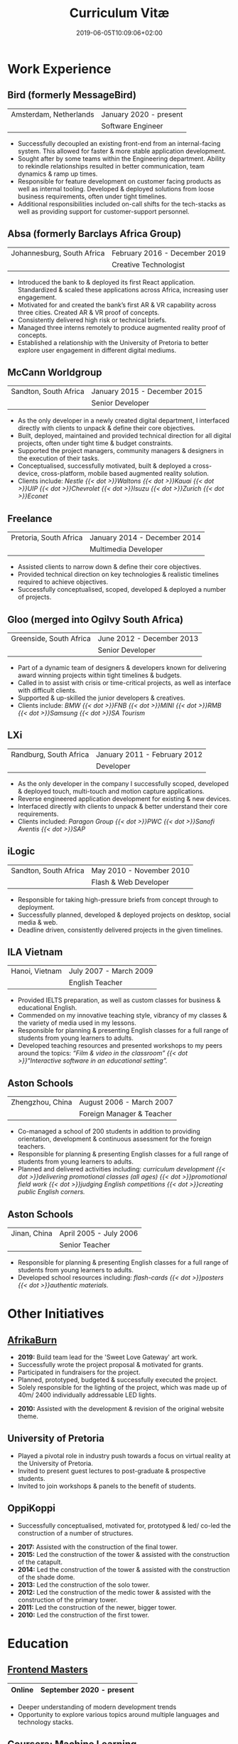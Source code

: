 #+DATE: 2019-06-05T10:09:06+02:00
#+TITLE: Curriculum Vitæ
#+DRAFT: true
#+TYPE: cv-old

* Work Experience
** Bird (formerly MessageBird)
|------------------------+------------------------|
| Amsterdam, Netherlands | January 2020 - present |
|                        | Software Engineer      |
|------------------------+------------------------|

- Successfully decoupled an existing front-end from an internal-facing system. This allowed for faster & more stable application development.
- Sought after by some teams within the Engineering department. Ability to rekindle relationships resulted in better communication, team dynamics & ramp up times.
- Responsible for feature development on customer facing products as well as internal tooling. Developed & deployed solutions from loose business requirements, often under tight timelines.
- Additional responsibilities included on-call shifts for the tech-stacks as well as providing support for customer-support personnel. 

** Absa (formerly Barclays Africa Group)
|----------------------------+-------------------------------|
| Johannesburg, South Africa | February 2016 - December 2019 |
|                            | Creative Technologist         |
|----------------------------+-------------------------------|

- Introduced the bank to & deployed its first React application. Standardized & scaled these applications across Africa, increasing user engagement.
- Motivated for and created the bank’s first AR & VR capability across three cities. Created AR & VR proof of concepts.
- Consistently delivered high risk or technical briefs.
- Managed three interns remotely to produce augmented reality proof of concepts.
- Established a relationship with the University of Pretoria to better explore user engagement in different digital mediums.

** McCann Worldgroup
|-----------------------+------------------------------|
| Sandton, South Africa | January 2015 - December 2015 |
|                       | Senior Developer             |
|-----------------------+------------------------------|

- As the only developer in a newly created digital department, I interfaced directly with clients to unpack & define their core objectives.
- Built, deployed, maintained and provided technical direction for all digital projects, often under tight time & budget constraints.
- Supported the project managers, community managers & designers in the execution of their tasks.
- Conceptualised, successfully motivated, built & deployed a cross-device, cross-platform, mobile based augmented reality solution.
- Clients include: /Nestle {{< dot >}}Waltons {{< dot >}}Kauai {{< dot >}}UIP {{< dot >}}Chevrolet {{< dot >}}Isuzu {{< dot >}}Zurich {{< dot >}}Econet/

** Freelance
|------------------------+------------------------------|
| Pretoria, South Africa | January 2014 - December 2014 |
|                        | Multimedia Developer         |
|------------------------+------------------------------|

- Assisted clients to narrow down & define their core objectives.
- Provided technical direction on key technologies & realistic timelines required to achieve objectives.
- Successfully conceptualised, scoped, developed & deployed a number of projects.

** Gloo (merged into Ogilvy South Africa)
|-------------------------+---------------------------|
| Greenside, South Africa | June 2012 - December 2013 |
|                         | Senior Developer          |
|-------------------------+---------------------------|

- Part of a dynamic team of designers & developers known for delivering award winning projects within tight timelines & budgets.
- Called in to assist with crisis or time-critical projects, as well as interface with difficult clients.
- Supported & up-skilled the junior developers & creatives.
- Clients include: /BMW {{< dot >}}FNB {{< dot >}}MINI {{< dot >}}RMB {{< dot >}}Samsung {{< dot >}}SA Tourism/

** LXi
|------------------------+------------------------------|
| Randburg, South Africa | January 2011 - February 2012 |
|                        | Developer                    |
|------------------------+------------------------------|

- As the only developer in the company I successfully scoped, developed & deployed touch, multi-touch and motion capture applications.
- Reverse engineered application development for existing & new devices.
- Interfaced directly with clients to unpack & better understand their core requirements.
- Clients included: /Paragon Group {{< dot >}}PWC {{< dot >}}Sanofi Aventis {{< dot >}}SAP/

** iLogic
|-----------------------+--------------------------|
| Sandton, South Africa | May 2010 - November 2010 |
|                       | Flash & Web Developer    |
|-----------------------+--------------------------|

- Responsible for taking high-pressure briefs from concept through to deployment.
- Successfully planned, developed & deployed projects on desktop, social media & web.
- Deadline driven, consistently delivered projects in the given timelines.

** ILA Vietnam
|----------------+------------------------|
| Hanoi, Vietnam | July 2007 - March 2009 |
|                | English Teacher        |
|----------------+------------------------|

- Provided IELTS preparation, as well as custom classes for business & educational English.
- Commended on my innovative teaching style, vibrancy of my classes & the variety of media used in my lessons.
- Responsible for planning & presenting English classes for a full range of students from young learners to adults.
- Developed teaching resources and presented workshops to my peers around the topics: /“Film & video in the classroom” {{< dot >}}“Interactive software in an educational setting”./

** Aston Schools
|------------------+---------------------------|
| Zhengzhou, China | August 2006 - March 2007  |
|                  | Foreign Manager & Teacher |
|------------------+---------------------------|

- Co-managed a school of 200 students in addition to providing orientation, development & continuous assessment for the foreign teachers.
- Responsible for planning & presenting English classes for a full range of students from young learners to adults.
- Planned and delivered activities including: /curriculum development {{< dot >}}delivering promotional classes (all ages) {{< dot >}}promotional field work {{< dot >}}judging English competitions {{< dot >}}creating public English corners./

** Aston Schools
|--------------+------------------------|
| Jinan, China | April 2005 - July 2006 |
|              | Senior Teacher         |
|--------------+------------------------|

- Responsible for planning & presenting English classes for a full range of students from young learners to adults.
- Developed school resources including: /flash-cards {{< dot >}}posters {{< dot >}}authentic materials./

* Other Initiatives
** [[https://www.afrikaburn.com/][AfrikaBurn]]
- *2019:* Build team lead for the 'Sweet Love Gateway' art work.
- Successfully wrote the project proposal & motivated for grants.
- Participated in fundraisers for the project.
- Planned, prototyped, budgeted & successfully executed the project.
- Solely responsible for the lighting of the project, which was made up of 40m/ 2400 individually addressable LED lights.


- *2010:* Assisted with the development & revision of the original website theme.

** University of Pretoria
- Played a pivotal role in industry push towards a focus on virtual reality at the University of Pretoria.
- Invited to present guest lectures to post-graduate & prospective students.
- Invited to join workshops & panels to the benefit of students.

** OppiKoppi
- Successfully conceptualised, motivated for, prototyped & led/ co-led the construction of a number of structures.


- *2017:* Assisted with the construction of the final tower.
- *2015:* Led the construction of the tower & assisted with the construction of the catapult.
- *2014:* Led the construction of the tower & assisted with the construction of the shade dome.
- *2013:* Led the construction of the solo tower.
- *2012:* Led the construction of the medic tower & assisted with the construction of the primary tower.
- *2011:* Led the construction of the newer, bigger tower.
- *2010:* Led the construction of the first tower.

* Education

** [[https://frontendmasters.com/u/Ultrachrisp/][Frontend Masters]]
|--------+--------------------------|
| Online | September 2020 - present |
|--------+--------------------------|

- Deeper understanding of modern development trends
- Opportunity to explore various topics around multiple languages and technology stacks.

** [[https://www.coursera.org/account/accomplishments/certificate/NQ7GJD6E4UZR][Coursera: Machine Learning]]
|--------+---------------------|
| Online | July 2019           |
|        | Stanford University |
|--------+---------------------|

- Provided a solid base for future machine learning projects.

** [[https://www.coursera.org/account/accomplishments/specialization/LQ3SZPLYWTF7][Coursera Specialisation: Python for Everybody]]
|--------+------------------------|
| Online | January 2018           |
|        | University of Michigan |
|--------+------------------------|

- Enjoyable introduction to Python showcasing many features of the language.
- Aimed to use Python for future projects or studies.

** [[https://www.coursera.org/account/accomplishments/specialization/3VS6JECTTJKS][Coursera Specialisation: Functional Programming in Scala]]
|--------+------------------------------------------|
| Online | November 2016 - July 2017                |
|        | École Polytechnique Fédérale de Lausanne |
|--------+------------------------------------------|

- Exposed to new concepts & principles in programming.
- Provided alternatives for many contemporary programming principles & practices.

** CELTA
|----------------------+-------------------------------|
| Ho Chi Minh, Vietnam | September 2006 - October 2006 |
|                      | Cambridge University          |
|----------------------+-------------------------------|

- Passed with a 'Grade A'.
- Deeper & richer understanding of what 'communication' is and how to do it effectively.

** Bachelor of Information Science (Multimedia)
|------------------------+------------------------------|
| Pretoria, South Africa | January 2001 - December 2004 |
|                        | University of Pretoria       |
|------------------------+------------------------------|

Majoring in:
- Computer Science
- Multimedia
- English

* Proficiencies
** Soft Skills
- Substantial communication & interpersonal skills, with a sensitivity to cultures & contexts.
- Strong leadership skills without sacrificing the ability to collaborate or follow.
- Confident presentation skills allowing easy & natural interactions with audiences.
- Good motivator able to establish meaningful interactions within a team.
- Proven problem solving skills complimented with effective application of design thinking processes.
- Excited by a challenge & curious by nature.
- Self-motivated with an aptitude to rapidly up-skill myself in a new technology or framework.

